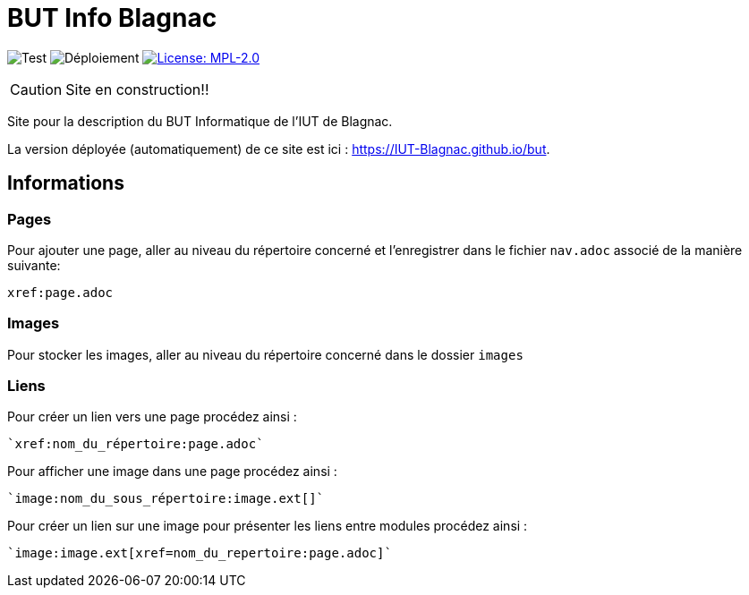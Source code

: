 = BUT Info Blagnac
:website: https://IUT-Blagnac.github.io/but
:baseURL: https://github.com/IUT-Blagnac/but
// Specific to GitHub
ifdef::env-github[]
:tip-caption: :bulb:
:note-caption: :information_source:
:important-caption: :heavy_exclamation_mark:
:caution-caption: :fire:
:warning-caption: :warning:
endif::[]

//------------------------------------ Badges --------
image:{baseURL}/actions/workflows/check.yml/badge.svg[Test] 
image:{baseURL}/actions/workflows/main.yml/badge.svg[Déploiement] 
image:https://img.shields.io/badge/License-MPL%202.0-brightgreen.svg[License: MPL-2.0, link="https://opensource.org/licenses/MPL-2.0"]
//------------------------------------ Badges --------

CAUTION: Site en construction!! 

Site pour la description du BUT Informatique de l'IUT de Blagnac.

La version déployée (automatiquement) de ce site est ici : {website}.


== Informations

=== Pages

Pour ajouter une page, aller au niveau du répertoire concerné et l'enregistrer dans le fichier 
`nav.adoc` 
associé de la manière suivante:

    xref:page.adoc

=== Images

Pour stocker les images, aller au niveau du répertoire concerné dans le dossier
 `images` 

=== Liens

Pour créer un lien vers une page procédez ainsi :

    `xref:nom_du_répertoire:page.adoc`

Pour afficher une image dans une page procédez ainsi :

    `image:nom_du_sous_répertoire:image.ext[]`

Pour créer un lien sur une image pour présenter les liens entre modules procédez ainsi :

    `image:image.ext[xref=nom_du_repertoire:page.adoc]`

   